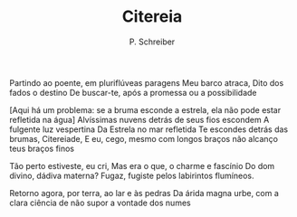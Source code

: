 #+TITLE: Citereia
#+AUTHOR: P. Schreiber

Partindo ao poente, em pluriflúveas paragens
Meu barco atraca, Dito dos fados o destino
De buscar-te, após a promessa ou a possibilidade


[Aqui há um problema: se a bruma esconde a estrela,
ela não pode estar refletida na água]
Alvíssimas nuvens detrás de seus fios escondem
A fulgente luz vespertina
Da Estrela no mar refletida
Te escondes detrás das brumas, Citereiade,
E eu, cego, mesmo com longos braços
não alcanço teus braços finos

Tão perto estiveste, eu cri,
Mas era o que, o charme e fascínio
Do dom divino, dádiva materna?
Fugaz, fugiste pelos labirintos flumíneos.

Retorno agora, por terra, ao lar e às pedras
Da árida magna urbe, com a clara ciência
de não supor a vontade dos numes
